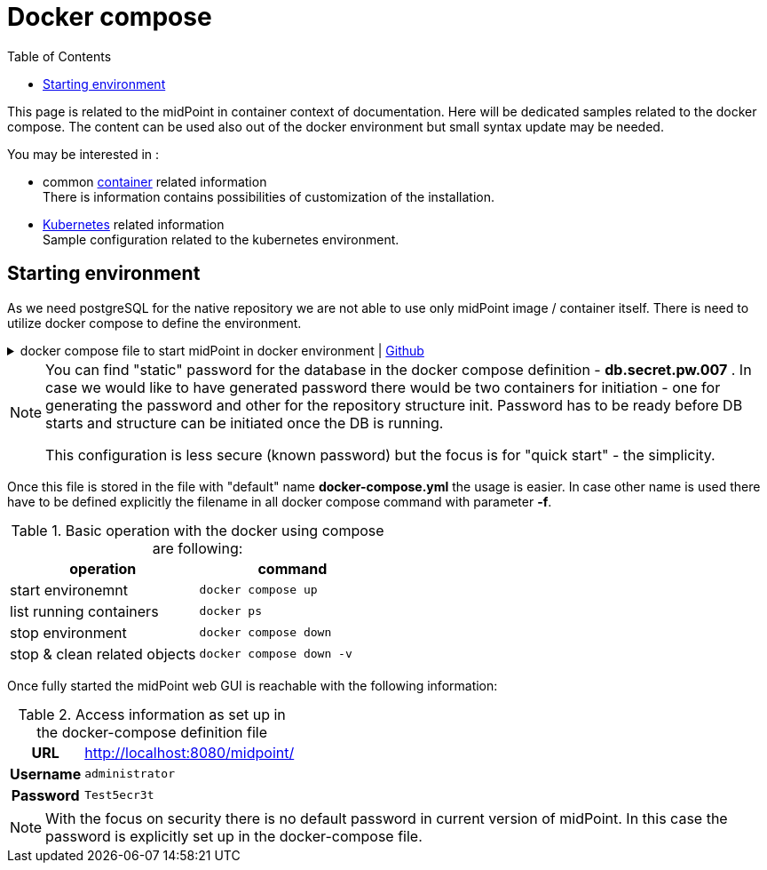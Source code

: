 = Docker compose
:page-nav-title: Docker compose
:page-display-order: 60
:toc: right
:toclevels: 4
:page-keywords:  [ 'container', 'docker' ]

This page is related to the midPoint in container context of documentation.
Here will be dedicated samples related to the docker compose.
The content can be used also out of the docker environment but small syntax update may be needed.

You may be interested in :

* common xref:../[container]  related information +
There is information contains possibilities of customization of the installation.

* xref:./kubernetes[Kubernetes] related information +
Sample configuration related to the kubernetes environment.

== Starting environment

As we need postgreSQL for the native repository we are not able to use only midPoint image / container itself.
There is need to utilize docker compose to define the environment.

.docker compose file to start midPoint in docker environment | link:https://raw.githubusercontent.com/Evolveum/midpoint-docker/master/docker-compose.yml[Github]
[%collapsible]
====
[source,yaml]
----
version: "3.3"

services:
  midpoint_data:
    image: postgres:16-alpine
    environment:
     - POSTGRES_PASSWORD=db.secret.pw.007
     - POSTGRES_USER=midpoint
     - POSTGRES_INITDB_ARGS=--lc-collate=en_US.utf8 --lc-ctype=en_US.utf8
    networks:
     - net
    volumes:
     - midpoint_data:/var/lib/postgresql/data

  data_init:
    image: evolveum/midpoint:${MP_VER:-latest}-alpine
    command: >
      bash -c "
      cd /opt/midpoint ;
      bin/midpoint.sh init-native ;
      echo ' - - - - - - ' ;
      bin/ninja.sh -B info >/dev/null 2>/tmp/ninja.log ;
      grep -q \"ERROR\" /tmp/ninja.log && (
      bin/ninja.sh run-sql --create --mode REPOSITORY  ;
      bin/ninja.sh run-sql --create --mode AUDIT
      ) ||
      echo -e '\\n Repository init is not needed...' ;
      "
    depends_on:
     - midpoint_data
    environment:
     - MP_SET_midpoint_repository_jdbcUsername=midpoint
     - MP_SET_midpoint_repository_jdbcPassword=db.secret.pw.007
     - MP_SET_midpoint_repository_jdbcUrl=jdbc:postgresql://midpoint_data:5432/midpoint
     - MP_SET_midpoint_repository_database=postgresql
     - MP_INIT_CFG=/opt/midpoint/var
    networks:
     - net
    volumes:
     - midpoint_home:/opt/midpoint/var

  midpoint_server:
    image: evolveum/midpoint:${MP_VER:-latest}-alpine
    container_name: midpoint_server
    hostname: midpoint-container
    depends_on:
      data_init:
        condition: service_completed_successfully
      midpoint_data:
        condition: service_started
    command: [ "/opt/midpoint/bin/midpoint.sh", "container" ]
    ports:
      - 8080:8080
    environment:
     - MP_SET_midpoint_repository_jdbcUsername=midpoint
     - MP_SET_midpoint_repository_jdbcPassword=db.secret.pw.007
     - MP_SET_midpoint_repository_jdbcUrl=jdbc:postgresql://midpoint_data:5432/midpoint
     - MP_SET_midpoint_repository_database=postgresql
     - MP_SET_midpoint_administrator_initialPassword=Test5ecr3t
     - MP_UNSET_midpoint_repository_hibernateHbm2ddl=1
     - MP_NO_ENV_COMPAT=1
    networks:
     - net
    volumes:
     - midpoint_home:/opt/midpoint/var

networks:
  net:
    driver: bridge

volumes:
  midpoint_data:
  midpoint_home:
----
====

[NOTE]
====
You can find "static" password for the database in the docker compose definition - *db.secret.pw.007* .
In case we would like to have generated password there would be two containers for initiation - one for generating the password and other for the repository structure init.
Password has to be ready before DB starts and structure can be initiated once the DB is running.

This configuration is less secure (known password) but the focus is for "quick start" - the simplicity.
====

Once this file is stored in the file with "default" name *docker-compose.yml* the usage is easier.
In case other name is used there have to be defined explicitly the filename in all docker compose command with parameter *-f*.

.Basic operation with the docker using compose are following:
|====
|operation | command

| start environemnt
| `docker compose up`

| list running containers
| `docker ps`

| stop environment
| `docker compose down`

| stop & clean related objects
| `docker compose down -v`
|====

Once fully started the midPoint web GUI is reachable with the following information:

.Access information as set up in the docker-compose definition file
[%autowidth, cols="h,1"]
|====
| URL | http://localhost:8080/midpoint/
| Username | `administrator`
| Password | `Test5ecr3t`
|====

[NOTE]
====
With the focus on security there is no default password in current version of midPoint.
In this case the password is explicitly set up in the docker-compose file.
====
